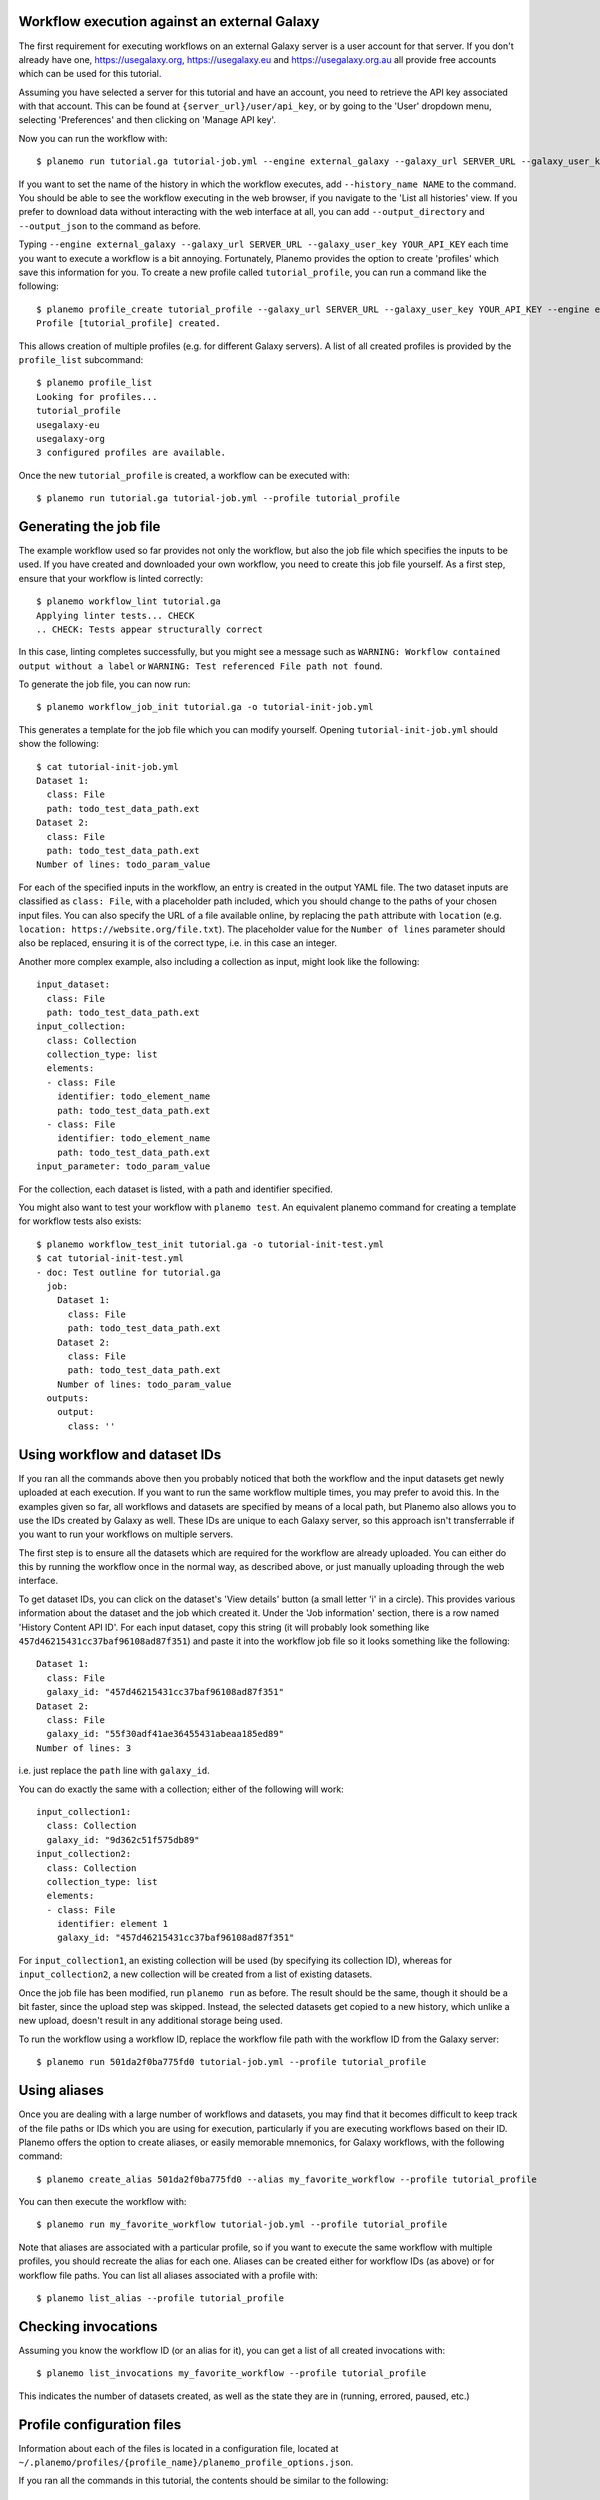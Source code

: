 Workflow execution against an external Galaxy
===============================================

The first requirement for executing workflows on an external Galaxy server is
a user account for that server. If you don't already have one, `<https://usegalaxy.org>`_,
`<https://usegalaxy.eu>`_ and `<https://usegalaxy.org.au>`_ all provide free accounts which
can be used for this tutorial.

Assuming you have selected a server for this tutorial and have an account, you
need to retrieve the API key associated with that account. This can be found at
``{server_url}/user/api_key``, or by going to the 'User' dropdown menu, selecting
'Preferences' and then clicking on 'Manage API key'.

Now you can run the workflow with:

::

    $ planemo run tutorial.ga tutorial-job.yml --engine external_galaxy --galaxy_url SERVER_URL --galaxy_user_key YOUR_API_KEY


If you want to set the name of the history in which the workflow executes, add
``--history_name NAME`` to the command. You should be able to see the workflow
executing in the web browser, if you navigate to the 'List all histories' view. 
If you prefer to download data without interacting with the web interface at all,
you can add ``--output_directory`` and ``--output_json`` to the command as
before.

Typing ``--engine external_galaxy --galaxy_url SERVER_URL --galaxy_user_key YOUR_API_KEY``
each time you want to execute a workflow is a bit annoying. Fortunately, Planemo
provides the option to create 'profiles' which save this information for you.
To create a new profile called ``tutorial_profile``, you can run a command like
the following:

::

    $ planemo profile_create tutorial_profile --galaxy_url SERVER_URL --galaxy_user_key YOUR_API_KEY --engine external_galaxy
    Profile [tutorial_profile] created.


This allows creation of multiple profiles (e.g. for different Galaxy servers).
A list of all created profiles is provided by the ``profile_list`` subcommand:

::

    $ planemo profile_list
    Looking for profiles...
    tutorial_profile
    usegalaxy-eu
    usegalaxy-org
    3 configured profiles are available.


Once the new ``tutorial_profile`` is created, a workflow can be executed with:

::

    $ planemo run tutorial.ga tutorial-job.yml --profile tutorial_profile


Generating the job file
===============================================

The example workflow used so far provides not only the workflow, but also the
job file which specifies the inputs to be used. If you have created and downloaded
your own workflow, you need to create this job file yourself. As a first step,
ensure that your workflow is linted correctly:

::

    $ planemo workflow_lint tutorial.ga
    Applying linter tests... CHECK
    .. CHECK: Tests appear structurally correct


In this case, linting completes successfully, but you might see a message such as
``WARNING: Workflow contained output without a label`` or ``WARNING: Test referenced
File path not found``.

To generate the job file, you can now run:

::

    $ planemo workflow_job_init tutorial.ga -o tutorial-init-job.yml


This generates a template for the job file which you can modify yourself. Opening
``tutorial-init-job.yml`` should show the following:

::

    $ cat tutorial-init-job.yml
    Dataset 1:
      class: File
      path: todo_test_data_path.ext
    Dataset 2:
      class: File
      path: todo_test_data_path.ext
    Number of lines: todo_param_value


For each of the specified inputs in the workflow, an entry is created in the
output YAML file. The two dataset inputs are classified as ``class: File``,
with a placeholder path included, which you should change to the paths of your
chosen input files. You can also specify the URL of a file available online,
by replacing the ``path`` attribute with ``location`` (e.g. ``location: https://website.org/file.txt``).
The placeholder value for the ``Number of lines`` parameter should also be replaced,
ensuring it is of the correct type, i.e. in this case an integer.

Another more complex example, also including a collection as input, might look
like the following:

::

    input_dataset:
      class: File
      path: todo_test_data_path.ext
    input_collection:
      class: Collection
      collection_type: list
      elements:
      - class: File
        identifier: todo_element_name
        path: todo_test_data_path.ext
      - class: File
        identifier: todo_element_name
        path: todo_test_data_path.ext
    input_parameter: todo_param_value


For the collection, each dataset is listed, with a path and identifier specified.

You might also want to test your workflow with ``planemo test``. An equivalent
planemo command for creating a template for workflow tests also exists:

::

    $ planemo workflow_test_init tutorial.ga -o tutorial-init-test.yml
    $ cat tutorial-init-test.yml
    - doc: Test outline for tutorial.ga
      job:
        Dataset 1:
          class: File
          path: todo_test_data_path.ext
        Dataset 2:
          class: File
          path: todo_test_data_path.ext
        Number of lines: todo_param_value
      outputs:
        output:
          class: ''


Using workflow and dataset IDs
===============================================

If you ran all the commands above then you probably noticed that both the
workflow and the input datasets get newly uploaded at each execution. If you
want to run the same workflow multiple times, you may prefer to avoid this.
In the examples given so far, all workflows and datasets are specified by means
of a local path, but Planemo also allows you to use the IDs created by Galaxy
as well. These IDs are unique to each Galaxy server, so this approach isn't
transferrable if you want to run your workflows on multiple servers.

The first step is to ensure all the datasets which are required for the
workflow are already uploaded. You can either do this by running the workflow
once in the normal way, as described above, or just manually uploading through
the web interface.

To get dataset IDs, you can click on the dataset's 'View details' button (a
small letter 'i' in a circle). This provides various information about the
dataset and the job which created it. Under the 'Job information' section,
there is a row named 'History Content API ID'. For each input dataset, copy
this string (it will probably look something like ``457d46215431cc37baf96108ad87f351``)
and paste it into the workflow job file so it looks something like the following:

::

    Dataset 1:
      class: File
      galaxy_id: "457d46215431cc37baf96108ad87f351"
    Dataset 2:
      class: File
      galaxy_id: "55f30adf41ae36455431abeaa185ed89"
    Number of lines: 3


i.e. just replace the ``path`` line with ``galaxy_id``.

You can do exactly the same with a collection; either of the following will
work:

::

    input_collection1:
      class: Collection
      galaxy_id: "9d362c51f575db89"
    input_collection2:
      class: Collection
      collection_type: list
      elements:
      - class: File
        identifier: element 1
        galaxy_id: "457d46215431cc37baf96108ad87f351"


For ``input_collection1``, an existing collection will be used (by specifying its
collection ID), whereas for ``input_collection2``, a new collection will be created
from a list of existing datasets.

Once the job file has been modified, run ``planemo run`` as before. The result
should be the same, though it should be a bit faster, since the upload step was
skipped. Instead, the selected datasets get copied to a new history, which
unlike a new upload, doesn't result in any additional storage being used.

To run the workflow using a workflow ID, replace the workflow file path with
the workflow ID from the Galaxy server:

::

    $ planemo run 501da2f0ba775fd0 tutorial-job.yml --profile tutorial_profile


Using aliases
===============================================

Once you are dealing with a large number of workflows and datasets, you may
find that it becomes difficult to keep track of the file paths or IDs
which you are using for execution, particularly if you are executing workflows
based on their ID. Planemo offers the option to create aliases, or easily
memorable mnemonics, for Galaxy workflows, with the following command:

::

    $ planemo create_alias 501da2f0ba775fd0 --alias my_favorite_workflow --profile tutorial_profile


You can then execute the workflow with:

::

    $ planemo run my_favorite_workflow tutorial-job.yml --profile tutorial_profile


Note that aliases are associated with a particular profile, so if you want to
execute the same workflow with multiple profiles, you should recreate the alias
for each one. Aliases can be created either for workflow IDs (as above) or for
workflow file paths. You can list all aliases associated with a profile with:

::

    $ planemo list_alias --profile tutorial_profile


Checking invocations
===============================================

Assuming you know the workflow ID (or an alias for it), you can get a list of
all created invocations with:

::

    $ planemo list_invocations my_favorite_workflow --profile tutorial_profile


This indicates the number of datasets created, as well as the state they are in
(running, errored, paused, etc.)


Profile configuration files
===============================================

Information about each of the files is located in a configuration file, located
at ``~/.planemo/profiles/{profile_name}/planemo_profile_options.json``.

If you ran all the commands in this tutorial, the contents should be similar to
the following:

::

    $ cat ~/.planemo/profiles/tutorial_profile/planemo_profile_options.json
    {
      "galaxy_url": "SERVER_URL",
      "galaxy_user_key": "YOUR_API_KEY",
      "galaxy_admin_key": null,
      "engine": "external_galaxy",
      "aliases": {
        "my_favorite_workflow": "501da2f0ba775fd0"
      }
    }


You can also delete unwanted profiles or aliases with these commands:

::

    $ planemo delete_alias --alias my_favorite_workflow --profile tutorial_profile
    $ planemo profile_delete tutorial_profile
